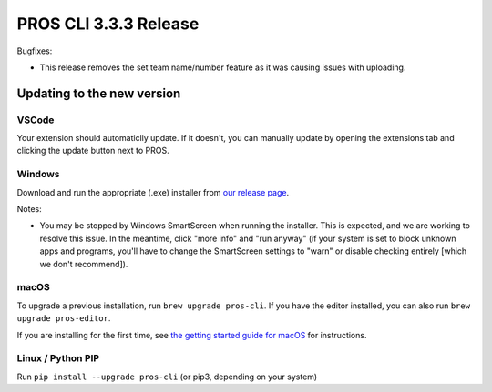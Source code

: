 ======================
PROS CLI 3.3.3 Release
======================

.. post:: 26 May, 2022
   :tags: blog, cli-release



Bugfixes:

- This release removes the set team name/number feature as it was causing issues with uploading.

Updating to the new version
===========================

VSCode
------
Your extension should automaticlly update. If it doesn't, you can manually update by opening the extensions tab and clicking the update button next to PROS.

Windows
-------

Download and run the appropriate (.exe) installer from `our release page <https://github.com/purduesigbots/pros-cli/releases/3.3.2>`_.

Notes:

- You may be stopped by Windows SmartScreen when running the installer. This is expected, and we are working to resolve this issue. In the meantime, click "more info" and "run anyway" (if your system is set to block unknown apps and programs, you'll have to change the SmartScreen settings to "warn" or disable checking entirely [which we don't recommend]).

macOS
-----

To upgrade a previous installation, run ``brew upgrade pros-cli``.
If you have the editor installed, you can also run ``brew upgrade pros-editor``.

If you are installing for the first time, see `the getting started guide for macOS <https://pros.cs.purdue.edu/v5/getting-started/macos.html>`_ for instructions.

Linux / Python PIP
----------

Run ``pip install --upgrade pros-cli`` (or pip3, depending on your system)
